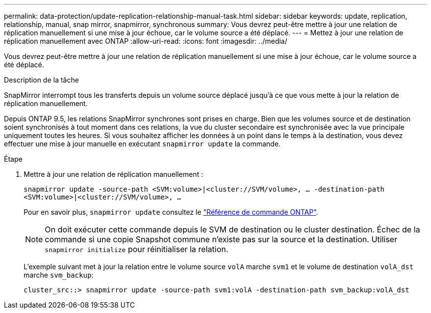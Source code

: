 ---
permalink: data-protection/update-replication-relationship-manual-task.html 
sidebar: sidebar 
keywords: update, replication, relationship, manual, snap mirror, snapmirror, synchronous 
summary: Vous devrez peut-être mettre à jour une relation de réplication manuellement si une mise à jour échoue, car le volume source a été déplacé. 
---
= Mettez à jour une relation de réplication manuellement avec ONTAP
:allow-uri-read: 
:icons: font
:imagesdir: ../media/


[role="lead"]
Vous devrez peut-être mettre à jour une relation de réplication manuellement si une mise à jour échoue, car le volume source a été déplacé.

.Description de la tâche
SnapMirror interrompt tous les transferts depuis un volume source déplacé jusqu'à ce que vous mette à jour la relation de réplication manuellement.

Depuis ONTAP 9.5, les relations SnapMirror synchrones sont prises en charge. Bien que les volumes source et de destination soient synchronisés à tout moment dans ces relations, la vue du cluster secondaire est synchronisée avec la vue principale uniquement toutes les heures. Si vous souhaitez afficher les données à un point dans le temps à la destination, vous devez effectuer une mise à jour manuelle en exécutant `snapmirror update` la commande.

.Étape
. Mettre à jour une relation de réplication manuellement :
+
`snapmirror update -source-path <SVM:volume>|<cluster://SVM/volume>, ... -destination-path <SVM:volume>|<cluster://SVM/volume>, ...`

+
Pour en savoir plus, `snapmirror update` consultez le link:https://docs.netapp.com/us-en/ontap-cli/snapmirror-update.html["Référence de commande ONTAP"^].

+
[NOTE]
====
On doit exécuter cette commande depuis le SVM de destination ou le cluster destination. Échec de la commande si une copie Snapshot commune n'existe pas sur la source et la destination. Utiliser `snapmirror initialize` pour réinitialiser la relation.

====
+
L'exemple suivant met à jour la relation entre le volume source `volA` marche `svm1` et le volume de destination `volA_dst` marche `svm_backup`:

+
[listing]
----
cluster_src::> snapmirror update -source-path svm1:volA -destination-path svm_backup:volA_dst
----

